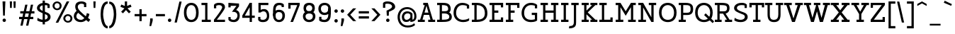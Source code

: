 SplineFontDB: 3.0
FontName: Agypta
FullName: Agypta
FamilyName: Agypta
Weight: Light
Copyright: Created by Guillaume Ayoub with FontForge 2.0 (http://fontforge.sf.net)
UComments: "2013-7-28: Created." 
Version: 001.000
ItalicAngle: 0
UnderlinePosition: -100
UnderlineWidth: 50
Ascent: 750
Descent: 250
LayerCount: 2
Layer: 0 0 "Arri+AOgA-re"  1
Layer: 1 0 "Avant"  0
XUID: [1021 779 1303216649 2718556]
FSType: 8
OS2Version: 0
OS2_WeightWidthSlopeOnly: 0
OS2_UseTypoMetrics: 1
CreationTime: 1375026792
ModificationTime: 1401033483
PfmFamily: 17
TTFWeight: 300
TTFWidth: 5
LineGap: 90
VLineGap: 0
OS2TypoAscent: 0
OS2TypoAOffset: 1
OS2TypoDescent: 0
OS2TypoDOffset: 1
OS2TypoLinegap: 90
OS2WinAscent: 0
OS2WinAOffset: 1
OS2WinDescent: 0
OS2WinDOffset: 1
HheadAscent: 0
HheadAOffset: 1
HheadDescent: 0
HheadDOffset: 1
OS2Vendor: 'PfEd'
Lookup: 258 0 0 "kerning"  {"kerning" [150,20,0] } ['kern' ('DFLT' <'dflt' > 'latn' <'dflt' > ) ]
MarkAttachClasses: 1
DEI: 91125
KernClass2: 11 9 "kerning" 
 5 A L R
 3 D O
 5 F P T
 5 V W Y
 3 a u
 7 b e o p
 1 f
 5 h m n
 1 q
 5 v w y
 1 A
 7 C G O Q
 1 T
 5 V W Y
 3 b t
 1 u
 11 c d e g o q
 5 v w y
 0 {} 0 {} 0 {} 0 {} 0 {} 0 {} 0 {} 0 {} 0 {} 0 {} 0 {} -40 {} -80 {} -90 {} -20 {} -80 {} 0 {} -100 {} 0 {} -20 {} 20 {} 0 {} -20 {} 0 {} 0 {} 0 {} 0 {} 0 {} -110 {} -10 {} 0 {} 0 {} 0 {} 0 {} -60 {} 0 {} 0 {} -100 {} -50 {} 0 {} 0 {} 0 {} -50 {} -70 {} -40 {} 0 {} 0 {} -20 {} -40 {} -40 {} -30 {} -40 {} 0 {} -60 {} 0 {} 0 {} 0 {} -20 {} -40 {} -20 {} -20 {} 0 {} 0 {} 0 {} 0 {} 0 {} 20 {} 20 {} 30 {} 0 {} 0 {} 0 {} 0 {} 0 {} -20 {} -80 {} -50 {} -20 {} -40 {} 0 {} -50 {} 0 {} -30 {} -30 {} -60 {} -100 {} -40 {} -40 {} 0 {} -40 {} 0 {} -100 {} 0 {} 0 {} 0 {} 0 {} 0 {} -10 {} 0 {}
LangName: 1033 
Encoding: UnicodeFull
UnicodeInterp: none
NameList: Adobe Glyph List
DisplaySize: -36
AntiAlias: 1
FitToEm: 1
WinInfo: 43 43 4
BeginPrivate: 1
BlueValues 41 [-210 -200 -10 0 500 510 650 660 700 710]
EndPrivate
BeginChars: 1114112 99

StartChar: H
Encoding: 72 72 0
Width: 730
VWidth: 0
Flags: W
HStem: 0 80<50 140 220 310 420 510 590 680> 310 80<220 510> 570 80<50 140 220 310 420 510 590 680>
VStem: 50 260<0 80 570 650> 140 80<80 310 390 570> 420 260<0 80 570 650> 510 80<80 310 390 570>
LayerCount: 2
Fore
SplineSet
50 650 m 25xf0
 310 650 l 25
 310 570 l 25xf0
 220 570 l 25
 220 390 l 25
 510 390 l 25
 510 570 l 25xea
 420 570 l 25
 420 650 l 25
 680 650 l 25
 680 570 l 25xe4
 590 570 l 25
 590 80 l 25xe2
 680 80 l 25
 680 0 l 25
 420 0 l 25
 420 80 l 25xe4
 510 80 l 25
 510 310 l 25
 220 310 l 25
 220 80 l 25xea
 310 80 l 25
 310 0 l 25
 50 0 l 25
 50 80 l 25xf0
 140 80 l 25
 140 570 l 25xe8
 50 570 l 25
 50 650 l 25xf0
EndSplineSet
EndChar

StartChar: I
Encoding: 73 73 1
Width: 360
VWidth: 0
Flags: W
HStem: 0 80<50 140 220 310> 570 80<50 140 220 310>
VStem: 50 260<0 80 570 650> 140 80<80 570>
LayerCount: 2
Fore
SplineSet
220 80 m 29xd0
 310 80 l 29
 310 0 l 29
 50 0 l 25
 50 80 l 25xe0
 140 80 l 25
 140 570 l 25xd0
 50 570 l 25
 50 650 l 25
 310 650 l 29
 310 570 l 29xe0
 220 570 l 29
 220 80 l 29xd0
EndSplineSet
EndChar

StartChar: L
Encoding: 76 76 2
Width: 570
VWidth: 0
Flags: W
HStem: 0 160<440 520> 0 80<50 140 220 440> 570 80<50 140 220 310>
VStem: 140 80<80 570> 440 80<80 160>
LayerCount: 2
Fore
SplineSet
440 160 m 1xb8
 520 160 l 9
 520 0 l 25xb8
 50 0 l 25
 50 80 l 25
 140 80 l 25
 140 570 l 25
 50 570 l 25
 50 650 l 25
 310 650 l 25
 310 570 l 25
 220 570 l 25
 220 80 l 17
 440 80 l 1x78
 440 160 l 1xb8
EndSplineSet
EndChar

StartChar: E
Encoding: 69 69 3
Width: 580
VWidth: 0
Flags: W
HStem: 0 160<450 530> 0 80<50 140 220 450> 310 80<220 360> 490 160<450 530> 570 80<50 140 220 450>
VStem: 140 80<80 310 390 570> 450 80<80 160 490 570>
LayerCount: 2
Fore
SplineSet
50 650 m 1x6e
 530 650 l 1
 530 490 l 1
 450 490 l 1x36
 450 570 l 1
 220 570 l 1
 220 390 l 1
 360 390 l 1
 360 310 l 1
 220 310 l 1
 220 80 l 1
 450 80 l 1x6e
 450 160 l 1
 530 160 l 1
 530 0 l 1xa6
 50 0 l 1
 50 80 l 1
 140 80 l 1
 140 570 l 1
 50 570 l 1
 50 650 l 1x6e
EndSplineSet
EndChar

StartChar: F
Encoding: 70 70 4
Width: 580
VWidth: 0
Flags: W
HStem: 0 80<50 140 220 310> 310 80<220 360> 570 80<50 140 220 450>
VStem: 140 80<80 310 390 570> 450 80<478 570>
LayerCount: 2
Fore
SplineSet
310 0 m 1
 50 0 l 1
 50 80 l 1
 140 80 l 1
 140 570 l 1
 50 570 l 1
 50 650 l 1
 530 648 l 1
 530 478 l 1
 450 478 l 1
 450 570 l 1
 220 570 l 1
 220 390 l 1
 360 390 l 1
 360 310 l 1
 220 310 l 1
 220 80 l 1
 310 80 l 1
 310 0 l 1
EndSplineSet
EndChar

StartChar: J
Encoding: 74 74 5
Width: 370
VWidth: 0
Flags: W
HStem: -210 80<-10 100.699> 570 80<60 150 230 320>
VStem: 150 80<-85.0443 570>
LayerCount: 2
Fore
SplineSet
230 0 m 22
 230 -92 228.008 -210 -24 -210 c 0
 -10 -130 l 0
 126 -130 150 -80 150 0 c 10
 150 570 l 25
 60 570 l 25
 60 650 l 25
 320 650 l 25
 320 570 l 25
 230 570 l 25
 230 0 l 22
EndSplineSet
EndChar

StartChar: a
Encoding: 97 97 6
Width: 565
VWidth: 0
Flags: W
HStem: -10 75<134.589 286.668> 0 80<445 535> 440 70<161.623 344.974>
VStem: 40 80<79.6107 178.477> 60 80<350 419.066> 370 75<119.628 270 334.688 414.559>
LayerCount: 2
Fore
SplineSet
370 270 m 17xb4
 286 224 120 214.13 120 136 c 3
 120 73.8369 159.943 65 195 65 c 3
 262.357 65 343 111 370 135 c 9
 370 270 l 17xb4
60 350 m 25xac
 60 422 l 18
 60 476 174.783 510 260 510 c 27
 352.887 510 445 494 445 360 c 10
 445 80 l 25
 535 80 l 25
 535 0 l 25
 370 0 l 25x6c
 370 50 l 17
 269 -9 231.074 -10 170 -10 c 3
 98.9932 -10 40 48.2002 40 130 c 3xb4
 40 294 370 299 370 360 c 3
 370 430.002 313.046 440 260 440 c 19
 212.051 440 140 417.047 140 402 c 10
 140 350 l 25
 60 350 l 25xac
EndSplineSet
EndChar

StartChar: dotlessi
Encoding: 305 305 7
Width: 350
VWidth: 0
Flags: W
HStem: 0 80<50 140 220 300> 420 80<50 140>
VStem: 140 80<80 420>
LayerCount: 2
Fore
SplineSet
220 80 m 25
 300 80 l 25
 300 0 l 25
 50 0 l 25
 50 80 l 25
 140 80 l 25
 140 420 l 25
 50 420 l 25
 50 500 l 25
 220 500 l 25
 220 80 l 25
EndSplineSet
EndChar

StartChar: uni0237
Encoding: 567 567 8
Width: 280
VWidth: 0
Flags: W
HStem: -210 80<-10 100.699> 420 80<60 150>
VStem: 150 80<-86.0016 420>
LayerCount: 2
Fore
SplineSet
230 0 m 18
 230 -115 228.008 -210 -24 -210 c 0
 -10 -130 l 0
 126 -130 150 -80 150 0 c 10
 150 420 l 25
 60 420 l 25
 60 500 l 25
 230 500 l 25
 230 0 l 18
EndSplineSet
EndChar

StartChar: l
Encoding: 108 108 9
Width: 340
VWidth: 0
Flags: W
HStem: 0 80<50 140 220 310> 620 80<50 140>
VStem: 140 80<80 620>
LayerCount: 2
Fore
SplineSet
220 80 m 25
 310 80 l 25
 310 0 l 25
 50 0 l 25
 50 80 l 25
 140 80 l 25
 140 620 l 25
 50 620 l 25
 50 700 l 25
 220 700 l 25
 220 80 l 25
EndSplineSet
EndChar

StartChar: p
Encoding: 112 112 10
Width: 600
VWidth: 0
Flags: W
HStem: -200 80<40 130 210 300> -10 80<248.832 419.304> 420 80<40 130> 430 80<298.577 423.358>
VStem: 130 80<-120 30 98.215 334.716 400 420> 470 90<134.12 371.887>
LayerCount: 2
Fore
SplineSet
210 110 m 1xdc
 210 110 267.824 70 370 70 c 3
 443.585 70 470 169.694 470 250 c 31
 470 330.306 450.306 430 370 430 c 27
 276.075 430 210 330 210 250 c 2
 210 110 l 1xdc
210 30 m 1
 210 -120 l 9
 300 -120 l 25
 300 -200 l 25
 40 -200 l 25
 40 -120 l 25
 130 -120 l 25
 130 420 l 25
 40 420 l 25
 40 500 l 25
 210 500 l 17xec
 210 400 l 1
 226 458 301.031 510 380 510 c 3
 520.014 510 560 373.329 560 250 c 27
 560 126.671 522.014 -10 380 -10 c 3
 269.927 -10 210 30 210 30 c 1
EndSplineSet
EndChar

StartChar: period
Encoding: 46 46 11
Width: 220
VWidth: 0
Flags: W
HStem: 0 120<63.7154 156.285>
VStem: 50 120<13.7154 106.285>
LayerCount: 2
Fore
SplineSet
110 120 m 27
 143.093 120 170 93.0928 170 60 c 31
 170 26.9072 143.093 0 110 0 c 27
 76.9072 0 50 26.9072 50 60 c 31
 50 93.0928 76.9072 120 110 120 c 27
EndSplineSet
EndChar

StartChar: i
Encoding: 105 105 12
Width: 350
VWidth: 0
Flags: HW
HStem: 0 80<50 140 220 300> 420 80<50 140> 580 110<130.24 209.76>
VStem: 120 100<589.759 680.241> 140 80<80 420>
LayerCount: 2
Fore
Refer: 11 46 N 1 0 0 1 60 580 2
Refer: 7 305 N 1 0 0 1 0 0 3
EndChar

StartChar: j
Encoding: 106 106 13
Width: 280
VWidth: 0
Flags: HW
HStem: -210 80<-10 100.699> 420 80<60 150> 580 110<130.24 209.76>
VStem: 120 100<589.759 680.241> 150 80<-86.0016 420>
LayerCount: 2
Fore
Refer: 11 46 S 1 0 0 1 60 580 2
Refer: 8 567 N 1 0 0 1 0 0 3
EndChar

StartChar: b
Encoding: 98 98 14
Width: 590
VWidth: 0
Flags: W
HStem: -10 80<181.058 404.929> 430 80<268.577 411.266> 620 80<10 100>
VStem: 100 80<82.7795 334.716 400 620> 460 90<128.863 374.633>
LayerCount: 2
Fore
SplineSet
180 90 m 1
 180 90 217.824 70 320 70 c 3
 425.005 70 460 124.936 460 250 c 3
 460 379.062 424.37 430 340 430 c 27
 246.075 430 180 330 180 250 c 2
 180 90 l 1
100 40 m 9
 100 620 l 25
 10 620 l 25
 10 700 l 25
 180 700 l 17
 180 400 l 1
 196 458 271.031 510 350 510 c 3
 490.014 510 550 377.93 550 250 c 27
 550 114.619 501.276 -10 320 -10 c 3
 183.875 -10 100 40 100 40 c 9
EndSplineSet
EndChar

StartChar: o
Encoding: 111 111 15
Width: 560
VWidth: 0
Flags: W
HStem: -10 80<199.064 361.712> 430 80<193.908 361.294>
VStem: 30 90<155.639 350.891> 440 90<153.82 346.18>
LayerCount: 2
Fore
SplineSet
280 430 m 3
 163 430 120 343.925 120 250 c 27
 120 156.075 175 70 280 70 c 3
 391.162 70 440 156.075 440 250 c 27
 440 343.925 391.018 430 280 430 c 3
280 -10 m 3
 137.986 -10 30 109.329 30 250 c 27
 30 390.671 139.986 510 280 510 c 3
 417.014 510 530 390.671 530 250 c 27
 530 109.329 419.014 -10 280 -10 c 3
EndSplineSet
EndChar

StartChar: r
Encoding: 114 114 16
Width: 540
VWidth: 0
Flags: W
HStem: 0 80<50 140 230 320> 420 80<50 140> 430 80<318.437 485.706>
VStem: 140 90<80 330.971>
LayerCount: 2
Fore
SplineSet
520 390 m 1xb0
 454.5 428.5 437.605 430 380 430 c 3xb0
 304.275 430 230 330 230 250 c 2
 230 80 l 9
 320 80 l 25
 320 0 l 25
 50 0 l 25
 50 80 l 25
 140 80 l 25
 140 420 l 25
 50 420 l 25
 50 500 l 25
 220 500 l 17xd0
 220 400 l 1
 236 458 311.031 510 390 510 c 3
 432.512 510 483 504 520 470 c 1
 520 390 l 1xb0
EndSplineSet
EndChar

StartChar: e
Encoding: 101 101 17
Width: 510
VWidth: 0
Flags: W
HStem: -10 80<190.613 409.813> 230 80<117.312 393.55> 430 80<181.592 337.644>
VStem: 30 81.1387<149.633 230>
LayerCount: 2
Fore
SplineSet
111.139 230 m 1
 112 140 178.979 70 270 70 c 3
 395.536 70 463 112.5 480 130 c 1
 480 50 l 1
 464.5 33 402.565 -10 280 -10 c 3
 103.999 -10 30 106.599 30 250 c 3
 30 393.401 119.986 510 260 510 c 3
 397.014 510 480 403.333 480 230 c 1
 111.139 230 l 1
393.55 310 m 1
 388 360 358 430 260 430 c 3
 165.47 430 130 360 117.312 310 c 1
 393.55 310 l 1
EndSplineSet
EndChar

StartChar: n
Encoding: 110 110 18
Width: 670
VWidth: 0
Flags: W
HStem: 0 80<40 130 220 300 380 460 550 640> 420 80<40 130> 430 80<289.993 414.077>
VStem: 130 90<80 331.4> 460 90<80 375.538>
LayerCount: 2
Fore
SplineSet
550 80 m 9xb8
 640 80 l 25
 640 0 l 25
 380 0 l 25
 380 80 l 25
 460 80 l 25
 460 250 l 2
 460 365 432.271 430 350 430 c 27xb8
 246.963 430 220 280 220 200 c 2
 220 80 l 9
 300 80 l 25
 300 0 l 25
 40 0 l 25
 40 80 l 25
 130 80 l 25
 130 420 l 25
 40 420 l 25
 40 500 l 25
 210 500 l 17xd8
 210 400 l 1
 226 458 281.031 510 360 510 c 3
 500.014 510 550 423 550 250 c 10
 550 80 l 9xb8
EndSplineSet
EndChar

StartChar: h
Encoding: 104 104 19
Width: 660
VWidth: 0
Flags: W
HStem: 0 80<50 140 220 300 380 460 540 630> 430 80<287.487 413.808> 620 80<50 140>
VStem: 140 80<80 349.357 400 620> 460 80<80 375.538>
LayerCount: 2
Fore
SplineSet
540 80 m 9
 630 80 l 25
 630 0 l 25
 380 0 l 25
 380 80 l 25
 460 80 l 25
 460 250 l 2
 460 365 432.271 430 350 430 c 27
 263.406 430 220 330 220 250 c 2
 220 80 l 9
 300 80 l 25
 300 0 l 25
 50 0 l 25
 50 80 l 25
 140 80 l 25
 140 620 l 25
 50 620 l 25
 50 700 l 25
 220 700 l 17
 220 400 l 1
 236 458 281.031 510 360 510 c 3
 500.014 510 540 423 540 250 c 10
 540 80 l 9
EndSplineSet
EndChar

StartChar: M
Encoding: 77 77 20
Width: 810
VWidth: 0
Flags: MW
HStem: 0 80<50 140 220 320 490 590 670 760> 570 80<50 140 670 760>
VStem: 140 80<80 501> 590 80<80 501>
DStem2: 220 650 220 501 0.540462 -0.841368<125.364 341.212> 405 363.293 405 213 0.540462 0.841368<0 215.848>
LayerCount: 2
Fore
SplineSet
405 213 m 5
 220 501 l 1
 220 80 l 1
 320 80 l 1
 320 0 l 1
 50 0 l 1
 50 80 l 1
 140 80 l 1
 140 570 l 1
 50 570 l 1
 50 650 l 1
 220 650 l 1
 405 363.293 l 5
 590 650 l 5
 760 650 l 1
 760 570 l 1
 670 570 l 1
 670 80 l 1
 760 80 l 1
 760 0 l 1
 490 0 l 1
 490 80 l 1
 590 80 l 1
 590 501 l 5
 405 213 l 5
EndSplineSet
EndChar

StartChar: D
Encoding: 68 68 21
Width: 630
VWidth: 0
Flags: W
HStem: 0 80<50 140 220 375.98> 580 80<50 140 220 348.829>
VStem: 140 80<80 580> 510 90<194.64 422.954>
LayerCount: 2
Fore
SplineSet
510 300 m 7
 510 520 364.031 580 220 580 c 0
 220 80 l 3
 360.004 80 510 107.99 510 300 c 7
220 0 m 2
 50 0 l 1
 50 80 l 1
 140 80 l 1
 140 580 l 1
 50 580 l 1
 50 660 l 1
 220 660 l 2
 500 660 600 498.01 600 300 c 7
 600 142 518 0 220 0 c 2
EndSplineSet
EndChar

StartChar: f
Encoding: 102 102 22
Width: 435
VWidth: 0
Flags: W
HStem: 0 80<50 140 220 310> 350 80<50 140 220 370> 630 80<246.825 404.26>
VStem: 140 80<80 350 430 603.182>
LayerCount: 2
Fore
SplineSet
220 500 m 2
 220 430 l 1
 370 430 l 5
 370 350 l 5
 220 350 l 1
 220 80 l 1
 310 80 l 1
 310 0 l 1
 50 0 l 1
 50 80 l 1
 140 80 l 1
 140 350 l 1
 50 350 l 1
 50 430 l 1
 140 430 l 1
 140 500 l 2
 140 679.5 198.707 710 300 710 c 3
 347.523 710 392.5 697.5 420 680 c 1
 420 600 l 1
 385.5 619.5 357.605 630 300 630 c 3
 241.606 630 220 586.5 220 500 c 2
EndSplineSet
EndChar

StartChar: c
Encoding: 99 99 23
Width: 550
VWidth: 0
Flags: W
HStem: -10 75<216.94 437.97> 435 75<218.897 418.443>
VStem: 30 90<158.937 340.391> 420 80<330 423.306>
LayerCount: 2
Fore
SplineSet
420 329.995 m 1
 420 412.995 l 1
 390 432 344.329 435 310 435 c 3
 221.978 435 120 378 120 250 c 3
 120 118 221.978 65 310 65 c 3
 403.001 65 452 84 500 130 c 1
 500 50 l 1
 476 25.333 429.012 -10 310 -10 c 3
 133.999 -10 30 107.599 30 250 c 3
 30 393.401 133.999 510 310 510 c 3
 429.012 510 472 473 500 446 c 1
 500 330 l 1
 420 329.995 l 1
EndSplineSet
EndChar

StartChar: u
Encoding: 117 117 24
Width: 650
VWidth: 0
Flags: W
HStem: -10 80<236.541 385.716> 0 80<530 620> 420 80<20 110 360 450>
VStem: 110 80<124.462 420> 450 80<143.564 420>
LayerCount: 2
Fore
SplineSet
110 420 m 9xb8
 20 420 l 25
 20 500 l 25
 190 500 l 25
 190 250 l 2
 190 135 214.995 70 310 70 c 3xb8
 421.005 70 450 170 450 250 c 2
 450 420 l 9
 360 420 l 25
 360 500 l 25
 530 500 l 25
 530 80 l 25
 620 80 l 25
 620 0 l 25
 450 0 l 17
 450 80 l 1x78
 426 24 378.969 -10 300 -10 c 3
 159.986 -10 110 77 110 250 c 10
 110 420 l 9xb8
EndSplineSet
EndChar

StartChar: T
Encoding: 84 84 25
Width: 560
VWidth: 0
Flags: W
HStem: 0 80<150 240 320 410> 490 160<20 100 460 540> 570 80<100 240 320 460>
VStem: 20 80<490 570> 240 80<80 570> 460 80<490 570>
CounterMasks: 1 1c
LayerCount: 2
Fore
SplineSet
540 650 m 25xdc
 540 490 l 17
 460 490 l 1xdc
 460 570 l 1
 320 570 l 9
 320 80 l 25
 410 80 l 25
 410 0 l 25
 150 0 l 25
 150 80 l 25
 240 80 l 25
 240 570 l 17
 100 570 l 1xbc
 100 490 l 1
 20 490 l 9
 20 650 l 25
 540 650 l 25xdc
EndSplineSet
EndChar

StartChar: N
Encoding: 78 78 26
Width: 740
VWidth: 0
Flags: MW
HStem: 0 80<50 140 220 320> 570 80<50 140 420 510 590 680>
VStem: 140 80<80 491> 510 80<160 570>
DStem2: 220 650 220 491 0.508552 -0.861031<136.904 569.385>
LayerCount: 2
Fore
SplineSet
220 650 m 29
 510 160 l 29
 510 570 l 25
 420 570 l 25
 420 650 l 25
 680 650 l 25
 680 570 l 25
 590 570 l 25
 590 0 l 25
 510 0 l 29
 220 491 l 29
 220 80 l 25
 320 80 l 25
 320 0 l 25
 50 0 l 25
 50 80 l 25
 140 80 l 25
 140 570 l 25
 50 570 l 25
 50 650 l 25
 220 650 l 29
EndSplineSet
EndChar

StartChar: g
Encoding: 103 103 27
Width: 530
VWidth: 0
Flags: W
HStem: -210 80<119.081 350.747> -10 80<163.919 309.192> 430 80<178.944 348.535>
VStem: 40 80<116.572 362.725> 400 80<-77.851 80 169.029 382.345>
LayerCount: 2
Fore
SplineSet
400 0 m 10
 400 80 l 1
 376 24 308.969 -10 230 -10 c 3
 89.9863 -10 40 67 40 240 c 3
 40 375.83 95.9512 510 260 510 c 3
 326.06 510 426 492 480 390 c 1
 480 0 l 2
 480 -192 328.969 -210 260 -210 c 3
 159.986 -210 116 -188 70 -170 c 9
 70 -90 l 1
 128 -118 214.968 -130.057 270 -130 c 3
 338.247 -130 400 -100 400 0 c 10
120 240 m 3
 120 95.9961 165.083 70 240 70 c 3
 328.247 70 400 170 400 250 c 2
 400 355 l 1
 364 410 324.394 430 260 430 c 3
 164 430 120 374.004 120 240 c 3
EndSplineSet
EndChar

StartChar: d
Encoding: 100 100 28
Width: 620
VWidth: 0
Flags: W
HStem: -10 80<173.964 335.718> 0 80<500 590> 430 80<188.5 350.714> 620 80<330 420>
VStem: 40 80<128.988 350.689> 420 80<154.076 371.118 457 620>
LayerCount: 2
Fore
SplineSet
120 240 m 3xbc
 120 96.9685 185.083 70 260 70 c 3
 348.247 70 420 150 420 230 c 2
 420 345 l 1
 384 400 324.394 430 260 430 c 3
 183.438 430 120 371.034 120 240 c 3xbc
420 457 m 1
 420 620 l 1
 330 620 l 1
 330 700 l 1
 500 700 l 1
 500 80 l 1
 590 80 l 1
 590 0 l 1
 420 0 l 1
 420 80 l 1x7c
 396 24 328.969 -10 250 -10 c 3
 109.986 -10 40 67 40 240 c 3
 40 375.83 124.17 510 260 510 c 3
 326.06 510 370 505 420 457 c 1
EndSplineSet
EndChar

StartChar: q
Encoding: 113 113 29
Width: 580
VWidth: 0
Flags: W
HStem: -210 80<310 400 480 570> -10 80<165.035 315.718> 430 80<183.37 348.535>
VStem: 40 80<120.656 361.419> 400 80<-130 80 159.253 382.345>
LayerCount: 2
Fore
SplineSet
120 240 m 3
 120 101.707 165.083 70 240 70 c 3
 328.247 70 400 148 400 250 c 2
 400 355 l 1
 364 410 324.394 430 260 430 c 3
 164 430 120 368.004 120 240 c 3
480 390 m 1
 480 -130 l 1
 570 -130 l 1
 570 -210 l 9
 310 -210 l 25
 310 -130 l 25
 400 -130 l 25
 400 80 l 1
 376 24 308.969 -10 230 -10 c 3
 89.9863 -10 40 67 40 240 c 3
 40 375.83 95.9512 510 260 510 c 3
 326.06 510 426 492 480 390 c 1
EndSplineSet
EndChar

StartChar: U
Encoding: 85 85 30
Width: 680
VWidth: 0
Flags: W
HStem: -10 80<247.541 425.652> 570 80<20 110 190 280 400 490 570 660>
VStem: 110 80<130.363 570> 490 80<142.132 570>
LayerCount: 2
Fore
SplineSet
660 650 m 9
 660 570 l 25
 570 570 l 25
 570 250 l 18
 570 76 498.202 -10 340 -10 c 3
 181.987 -10 110 77 110 250 c 10
 110 570 l 9
 20 570 l 25
 20 650 l 17
 280 650 l 9
 280 570 l 25
 190 570 l 25
 190 250 l 2
 190 135 214.936 70 340 70 c 3
 447.168 70 490 136 490 250 c 2
 490 570 l 9
 400 570 l 25
 400 650 l 17
 660 650 l 9
EndSplineSet
EndChar

StartChar: P
Encoding: 80 80 31
Width: 600
VWidth: 0
Flags: W
HStem: 0 80<50 130 210 300> 230 80<210 432.633> 580 80<50 130 210 428.109>
VStem: 130 80<80 230 310 580> 470 90<346.695 535.361>
LayerCount: 2
Fore
SplineSet
210 580 m 1
 210 310 l 1
 340 310 l 2
 434 310 470 335.981 470 440 c 3
 470 578.015 404 580 290 580 c 2
 210 580 l 1
290 660 m 18
 534 660 560 547.671 560 440 c 3
 560 298 492.014 230 350 230 c 2
 210 230 l 1
 210 80 l 9
 300 80 l 25
 300 0 l 25
 50 0 l 25
 50 80 l 25
 130 80 l 25
 130 580 l 25
 50 580 l 25
 50 660 l 25
 290 660 l 18
EndSplineSet
EndChar

StartChar: z
Encoding: 122 122 32
Width: 520
VWidth: 0
Flags: MW
HStem: 0 80<140 390> 420 80<130 370>
VStem: 50 80<330 420> 390 80<80 170>
DStem2: 50 100 140 80 0.696475 0.717581<48.3312 452.498>
LayerCount: 2
Fore
SplineSet
390 170 m 1
 470 170 l 9
 470 0 l 25
 50 0 l 25
 50 100 l 29
 370 420 l 21
 130 420 l 1
 130 330 l 1
 50 330 l 9
 50 500 l 25
 470 500 l 25
 470 420 l 29
 140 80 l 21
 390 80 l 1
 390 170 l 1
EndSplineSet
EndChar

StartChar: m
Encoding: 109 109 33
Width: 960
VWidth: 0
Flags: W
HStem: 0 80<40 130 220 290 370 440 530 600 680 750 840 930> 420 80<40 130> 430 80<283.931 400.253 593.545 709.426>
VStem: 130 90<80 341.953> 440 90<80 338.809> 750 90<80 385.954>
CounterMasks: 1 1c
LayerCount: 2
Fore
SplineSet
530 150 m 10xbc
 530 80 l 9
 600 80 l 25
 600 0 l 25
 370 0 l 25
 370 80 l 25
 440 80 l 25
 440 250 l 2
 440 365 420.306 430 340 430 c 27xbc
 221.194 430 220 230 220 150 c 2
 220 80 l 9
 290 80 l 25
 290 0 l 25
 40 0 l 25
 40 80 l 25
 130 80 l 25
 130 420 l 25
 40 420 l 25
 40 500 l 25
 210 500 l 17xdc
 210 400 l 1
 226 458 271.031 510 350 510 c 3
 451.475 510 477 461 505 370 c 1
 521 428 581.031 510 660 510 c 3
 800.014 510 840 423 840 250 c 10
 840 80 l 9
 930 80 l 25
 930 0 l 25
 680 0 l 25
 680 80 l 25
 750 80 l 25
 750 250 l 2
 750 365 730.306 430 650 430 c 27
 531.194 430 530 230 530 150 c 10xbc
EndSplineSet
EndChar

StartChar: Z
Encoding: 90 90 34
Width: 600
VWidth: 0
Flags: MW
HStem: 0 80<160 470> 570 80<130 440>
VStem: 50 80<480 570> 470 80<80 170>
DStem2: 50 80 160 80 0.622746 0.782424<68.502 626.259>
LayerCount: 2
Fore
SplineSet
470 170 m 1
 550 170 l 9
 550 0 l 25
 50 0 l 25
 50 80 l 29
 440 570 l 21
 130 570 l 1
 130 480 l 1
 50 480 l 9
 50 650 l 25
 550 650 l 25
 550 570 l 29
 160 80 l 21
 470 80 l 1
 470 170 l 1
EndSplineSet
EndChar

StartChar: space
Encoding: 32 32 35
Width: 300
VWidth: 0
Flags: W
LayerCount: 2
EndChar

StartChar: s
Encoding: 115 115 36
Width: 490
VWidth: 0
Flags: W
HStem: -10 80<105.289 346.778> 435 75<168.02 353.438>
VStem: 40 90<312.033 399.61> 360 90<85.584 169.657> 360 80<340 422.156>
LayerCount: 2
Fore
SplineSet
50 120 m 17xf0
 88 93 147.864 70 240 70 c 3
 328.022 70 360 81.626 360 130 c 7xf0
 360 166 333 187 250 200 c 0
 110.293 221.882 40 261.977 40 350 c 3
 40 408.034 83.999 510 260 510 c 3
 353.021 510 412 473 440 446 c 1
 440 340 l 1
 360 339.995 l 1
 360 407.995 l 1xe8
 338 430 294.329 435 260 435 c 3
 175.852 435 130 398.166 130 350 c 3
 130 309.95 176 295 250 280 c 0
 319.585 265.895 450 258 450 130 c 7
 450 47.9941 416.001 -10 240 -10 c 3
 170 -10 88 8 50 40 c 9
 50 120 l 17xf0
EndSplineSet
EndChar

StartChar: A
Encoding: 65 65 37
Width: 650
VWidth: 0
Flags: MW
HStem: 0 80<20 100 185 265 385 465 550 630> 240 80<256 393> 570 80<210 264>
DStem2: 100 80 185 80 0.317389 0.948296<26.978 193.623 277.104 467.222> 370 650 325 550 0.301131 -0.953583<81.8074 321.608 405.423 572.15>
LayerCount: 2
Fore
SplineSet
370 650 m 5
 550 80 l 5
 630 80 l 1
 630 0 l 1
 385 0 l 1
 385 80 l 1
 465 80 l 1
 418 240 l 1
 232 240 l 1
 185 80 l 1
 265 80 l 1
 265 0 l 1
 20 0 l 1
 20 80 l 1
 100 80 l 1
 264 570 l 1
 210 570 l 1
 210 650 l 1
 370 650 l 5
256 320 m 1
 393 320 l 5
 325 550 l 5
 256 320 l 1
EndSplineSet
EndChar

StartChar: t
Encoding: 116 116 38
Width: 430
VWidth: 0
Flags: MW
HStem: -10 80<194.872 388.857> 420 80<20 100 180 370>
VStem: 100 80<85.3438 420 500 650>
LayerCount: 2
Fore
SplineSet
180 650 m 1
 180 500 l 1
 370 500 l 1
 370 420 l 1
 180 420 l 1
 180 180 l 2
 180 79 193.992 70 280 70 c 3
 348 70 395 87 400 100 c 1
 400 20 l 1
 393 10 348.008 -10 280 -10 c 3
 111.997 -10 100 26 100 180 c 2
 100 420 l 9
 20 420 l 25
 20 500 l 25
 100 500 l 25
 100 650 l 25
 180 650 l 1
EndSplineSet
EndChar

StartChar: colon
Encoding: 58 58 39
Width: 220
VWidth: 0
Flags: HW
HStem: -10 130<75.11 164.89> 320 130<75.11 164.89>
VStem: 60 120<5.2949 104.705 335.295 434.705>
LayerCount: 2
Fore
Refer: 11 46 N 1 0 0 1 0 320 2
Refer: 11 46 N 1 0 0 1 0 -10 2
EndChar

StartChar: O
Encoding: 79 79 40
Width: 680
VWidth: 0
Flags: W
HStem: -10 80<240.662 445.58> 580 80<247.093 432.719>
VStem: 30 90<203.928 439.719> 560 90<194.341 438.132>
LayerCount: 2
Fore
SplineSet
340 580 m 3
 226.89 580 120 494.103 120 320 c 3
 120 175.986 196.996 70 340 70 c 3
 493.003 70 560 171.986 560 320 c 3
 560 490.012 455.004 580 340 580 c 3
340 -10 m 3
 204.63 -10 30 65.9922 30 320 c 3
 30 582.008 199.986 660 340 660 c 3
 477.014 660 650 578 650 320 c 3
 650 57.9922 479.014 -10 340 -10 c 3
EndSplineSet
EndChar

StartChar: v
Encoding: 118 118 41
Width: 640
VWidth: 0
Flags: MW
HStem: 0 21G<281.429 358.571> 420 80<30 110 200 280 360 440 530 610>
DStem2: 200 420 110 420 0.393919 -0.919145<0 323.014> 320 120 350 0 0.393919 0.919145<0 323.014>
LayerCount: 2
Fore
SplineSet
320 120 m 29
 440 420 l 13
 360 420 l 25
 360 500 l 17
 610 500 l 9
 610 420 l 25
 530 420 l 29
 350 0 l 29
 290 0 l 25
 110 420 l 9
 30 420 l 25
 30 500 l 17
 280 500 l 9
 280 420 l 25
 200 420 l 25
 320 120 l 29
EndSplineSet
EndChar

StartChar: V
Encoding: 86 86 42
Width: 700
VWidth: 0
Flags: MW
HStem: 0 21G<292.982 407.018> 570 80<20 100 200 290 410 500 600 680>
DStem2: 200 570 100 570 0.331088 -0.9436<0 483.719> 350 120 400 0 0.331088 0.9436<0 474.283>
LayerCount: 2
Fore
SplineSet
350 120 m 29
 500 570 l 13
 410 570 l 25
 410 650 l 17
 680 650 l 9
 680 570 l 25
 600 570 l 29
 400 0 l 29
 300 0 l 25
 100 570 l 9
 20 570 l 25
 20 650 l 17
 290 650 l 9
 290 570 l 25
 200 570 l 25
 350 120 l 29
EndSplineSet
EndChar

StartChar: Y
Encoding: 89 89 43
Width: 660
VWidth: 0
Flags: MW
HStem: 0 80<200 290 370 460> 570 80<20 100 200 290 370 460 560 640>
VStem: 290 80<80 270>
DStem2: 200 570 100 570 0.535052 -0.844819<0 255.417> 330 350 370 270 0.535052 0.844819<0 255.417>
LayerCount: 2
Fore
SplineSet
290 270 m 25
 100 570 l 9
 20 570 l 25
 20 650 l 17
 290 650 l 9
 290 570 l 25
 200 570 l 25
 330 350 l 29
 460 570 l 13
 370 570 l 25
 370 650 l 17
 640 650 l 9
 640 570 l 25
 560 570 l 29
 370 270 l 29
 370 80 l 25
 460 80 l 25
 460 0 l 25
 200 0 l 25
 200 80 l 25
 290 80 l 25
 290 270 l 25
EndSplineSet
EndChar

StartChar: X
Encoding: 88 88 44
Width: 720
VWidth: 0
Flags: MW
HStem: 0 80<20 90 210 300 400 490 610 680> 570 80<20 90 210 300 400 490 610 680>
DStem2: 210 570 90 570 0.650791 -0.759257<0 223.981> 300 325 350 250 0.650791 0.759257<-244.589 -24.4047> 400 325 350 250 0.650791 -0.759257<24.4047 244.589>
LayerCount: 2
Fore
SplineSet
400 325 m 29
 610 80 l 25
 680 80 l 25
 680 0 l 17
 400 0 l 9
 400 80 l 25
 490 80 l 17
 350 250 l 25
 210 80 l 25
 300 80 l 25
 300 0 l 17
 20 0 l 9
 20 80 l 25
 90 80 l 17
 300 325 l 25
 90 570 l 9
 20 570 l 25
 20 650 l 17
 300 650 l 9
 300 570 l 25
 210 570 l 25
 350 395 l 29
 490 570 l 13
 400 570 l 25
 400 650 l 17
 680 650 l 9
 680 570 l 25
 610 570 l 29
 400 325 l 29
EndSplineSet
EndChar

StartChar: y
Encoding: 121 121 45
Width: 640
VWidth: 0
Flags: MW
HStem: -198 80<135 205 290 355> 420 80<25 90 185 260 370 445 530 615>
DStem2: 185 420 90 420 0.52495 -0.851133<0 289.823> 205 -118 290 -118 0.407398 0.913251<34.6288 223.376 317.804 589.104>
LayerCount: 2
Fore
SplineSet
296 86 m 25
 90 420 l 9
 25 420 l 25
 25 500 l 17
 260 500 l 9
 260 420 l 25
 185 420 l 25
 335 172 l 29
 445 420 l 13
 370 420 l 25
 370 500 l 17
 615 500 l 9
 615 420 l 25
 530 420 l 29
 290 -118 l 13
 355 -118 l 25
 355 -198 l 17
 135 -198 l 9
 135 -118 l 25
 205 -118 l 25
 296 86 l 25
EndSplineSet
EndChar

StartChar: C
Encoding: 67 67 46
Width: 630
VWidth: 0
Flags: W
HStem: -10 80<256.899 503.571> 580 80<250.482 471.718>
VStem: 30 90<201.51 433.599>
LayerCount: 2
Fore
SplineSet
370 -10 m 3
 492.565 -10 564.5 33 580 50 c 1
 580 130 l 1
 563 112.5 485.536 70 360 70 c 0
 257.956 69 120 130.989 120 310 c 3
 120 487.011 227.888 580 340 580 c 3
 446.005 580 482 555 500 547.995 c 5
 500 459.995 l 5
 580 460 l 5
 580 576 l 5
 552 603 471.095 660 340 660 c 3
 137.998 660 30 493.011 30 310 c 3
 30 115 171.748 -10 370 -10 c 3
EndSplineSet
EndChar

StartChar: R
Encoding: 82 82 47
Width: 700
VWidth: 0
Flags: MW
HStem: 0 80<50 140 220 290 410 480 570 660> 280 80<220 340> 580 80<50 140 220 435.771>
VStem: 140 80<80 280 360 580> 480 90<392.056 542.567>
DStem2: 430 280 340 280 0.573462 -0.819232<0 192.52>
LayerCount: 2
Fore
SplineSet
220 360 m 1
 220 360 257.824 360 360 360 c 3
 433.585 360 480 377.994 480 470 c 3
 480 568.046 432 580 220 580 c 9
 220 360 l 1
220 660 m 2
 459 660 570 646.993 570 470 c 3
 570 369.99 519 301 430 280 c 5
 570 80 l 5
 660 80 l 1
 660 0 l 1
 410 0 l 1
 410 80 l 1
 480 80 l 5
 340 280 l 5
 220 280 l 1
 220 80 l 1
 290 80 l 1
 290 0 l 1
 50 0 l 1
 50 80 l 1
 140 80 l 1
 140 580 l 1
 50 580 l 1
 50 660 l 1
 220 660 l 2
EndSplineSet
EndChar

StartChar: G
Encoding: 71 71 48
Width: 650
VWidth: 0
Flags: W
HStem: -10 80<248.534 498.825> 240 80<390 500> 580 80<261.207 495.603>
VStem: 30 90<198.656 429.495> 500 80<84.0158 240 469.995 564.831>
LayerCount: 2
Fore
SplineSet
580 50 m 1
 556 25.333 491.034 -10 360 -10 c 7
 161.748 -10 30 115 30 310 c 3
 30 493.011 157.998 660 360 660 c 7
 491.095 660 552 613 580 586 c 1
 580 469.995 l 1
 500 469.995 l 1
 500 557.995 l 1
 474.161 566.049 443.006 580 360 580 c 7
 247.888 580 120 501.01 120 310 c 3
 120 116.834 257.956 70 360 70 c 7
 404.424 70 455 76 500 90 c 1
 500 240 l 1
 390 240 l 1
 390 320 l 1
 580 320 l 1
 580 50 l 1
EndSplineSet
EndChar

StartChar: comma
Encoding: 44 44 49
Width: 233
VWidth: 0
Flags: W
HStem: -140 270<73 110>
VStem: 73 90<24.9057 130>
LayerCount: 2
Fore
SplineSet
73 50 m 17
 73 130 l 25
 163 130 l 25
 163 50 l 25
 110 -140 l 25
 50 -140 l 25
 73 50 l 17
EndSplineSet
EndChar

StartChar: K
Encoding: 75 75 50
Width: 635
VWidth: 0
Flags: MW
HStem: 0 80<50 140 220 300 360 420 535 605> 570 80<50 140 220 300 360 420 535 605>
VStem: 50 250<0 80 570 650> 140 80<80 260 385 570> 360 245<0 80 570 650>
DStem2: 220 385 265 325 0.74056 0.67199<0 272.43> 265 325 220 260 0.74056 -0.67199<10.3541 279.424>
LayerCount: 2
Fore
SplineSet
220 385 m 9xd8
 420 570 l 9
 360 570 l 25
 360 650 l 17
 605 650 l 9
 605 570 l 25
 535 570 l 25
 265 325 l 29
 535 80 l 29
 605 80 l 25
 605 0 l 17
 360 0 l 9
 360 80 l 25
 420 80 l 21
 220 260 l 21
 220 80 l 9xd8
 300 80 l 25
 300 0 l 25
 50 0 l 25
 50 80 l 25xe8
 140 80 l 25
 140 570 l 25xd8
 50 570 l 25
 50 650 l 25
 300 650 l 25
 300 570 l 25xe8
 220 570 l 17
 220 385 l 9xd8
EndSplineSet
EndChar

StartChar: S
Encoding: 83 83 51
Width: 540
VWidth: 0
Flags: W
HStem: -10 80<148.068 354.829> 580 80<182.777 398.76>
VStem: 30 100<430.393 535.119> 400 80<480 573.269> 410 100<118.608 228.26>
LayerCount: 2
Fore
SplineSet
53 143 m 17xe8
 88 106 194.952 70 260 70 c 3
 348.022 70 410 114.918 410 170 c 7xe8
 410 243.062 355 250 280 280 c 0
 142.859 334.857 30 373 30 480 c 3
 30 568 123.999 660 300 660 c 3
 419.012 660 452 623 480 596 c 1
 480 480 l 1
 400 479.995 l 1
 400 567.995 l 1xf0
 374.161 576.049 334.329 580 300 580 c 3
 211.978 580 130 556.118 130 480 c 3
 130 416.992 207 390 280 360 c 0
 345.671 333.012 510 310.004 510 170 c 3
 510 87.9941 436.001 -10 260 -10 c 3
 140.988 -10 75 24 38 52 c 9
 53 143 l 17xe8
EndSplineSet
EndChar

StartChar: B
Encoding: 66 66 52
Width: 600
VWidth: 0
Flags: W
HStem: 0 80<50 140 220 423.805> 300 80<220 415.637> 580 80<50 140 220 379.615>
VStem: 140 80<80 300 380 580> 440 90<402.153 528.305> 480 90<127.222 246.228>
LayerCount: 2
Fore
SplineSet
220 380 m 1xf8
 320 380 l 2
 393.585 380 440 395.819 440 450 c 3
 440 572.037 353 579 220 580 c 9
 220 380 l 1xf8
473.121 338.07 m 1
 531 317 570 244.025 570 180 c 7xf4
 570 7.99709 388 0 220 0 c 2
 50 0 l 1
 50 80 l 1
 140 80 l 1
 140 580 l 1
 50 580 l 1
 50 660 l 1
 220 660 l 2
 360.014 660 530 656.061 530 450 c 3
 530 398.589 500 346 473.121 338.07 c 1
320 300 m 2
 220 300 l 1
 220 80 l 1
 396 80 480 89.995 480 190 c 7
 480 263.585 393.585 300 320 300 c 2
EndSplineSet
EndChar

StartChar: zero
Encoding: 48 48 53
Width: 600
VWidth: 0
Flags: W
HStem: -10 80<227.313 381.186> 580 80<223.616 375.398>
VStem: 40 90<193.645 456.477> 470 90<182.564 460.288>
LayerCount: 2
Fore
SplineSet
300 580 m 3
 180.962 580 130 454.093 130 320 c 3
 130 179.996 194.957 70 300 70 c 3
 419.004 70 470 173.969 470 320 c 3
 470 464.031 417.004 580 300 580 c 3
300 -10 m 3
 157.986 -10 40 81.998 40 320 c 3
 40 558.002 159.986 660 300 660 c 3
 437.014 660 560 566.051 560 320 c 3
 560 79.9814 439.014 -10 300 -10 c 3
EndSplineSet
EndChar

StartChar: one
Encoding: 49 49 54
Width: 440
VWidth: 0
Flags: W
HStem: 0 80<70 190 270 390> 570 80<60 190>
VStem: 190 80<80 570>
LayerCount: 2
Fore
SplineSet
270 80 m 25
 390 80 l 25
 390 0 l 25
 70 0 l 25
 70 80 l 25
 190 80 l 25
 190 570 l 25
 60 570 l 25
 60 650 l 25
 270 650 l 25
 270 80 l 25
EndSplineSet
EndChar

StartChar: exclam
Encoding: 33 33 55
Width: 280
VWidth: 0
Flags: HW
HStem: 0 110<110.24 189.76> 680 20G<90 190>
VStem: 90 100<532 700> 100 100<9.75869 100.241> 110 60<220 388>
LayerCount: 2
Fore
SplineSet
110 220 m 25xc8
 90 700 l 25
 190 700 l 25xe0
 170 220 l 25
 110 220 l 25xc8
EndSplineSet
Refer: 11 46 S 1 0 0 1 40 0 2
EndChar

StartChar: uni00A0
Encoding: 160 160 56
Width: 350
VWidth: 0
Flags: W
LayerCount: 2
Fore
Refer: 35 32 N 1 0 0 1 0 0 2
EndChar

StartChar: hyphen
Encoding: 45 45 57
Width: 420
VWidth: 0
Flags: W
HStem: 210 80<50 370>
VStem: 50 320<210 290>
LayerCount: 2
Fore
SplineSet
50 210 m 1
 50 290 l 1
 370 290 l 1
 370 210 l 1
 50 210 l 1
EndSplineSet
EndChar

StartChar: w
Encoding: 119 119 58
Width: 900
VWidth: 0
Flags: MW
HStem: 0 21G<262.381 366.955 537.659 647.143> 420 80<30 110 205 275 350 420 480 560 625 695 790 870>
DStem2: 205 420 110 420 0.355995 -0.934488<0 319.506> 315 120 360 0 0.33035 0.943858<0 175.628> 480 420 450 258.824 0.357936 -0.933746<139.759 321.286> 595 120 640 0 0.336336 0.941742<0 316.156>
LayerCount: 2
Fore
SplineSet
420 420 m 1
 350 420 l 1
 350 500 l 1
 560 500 l 1
 560 420 l 1
 480 420 l 1
 595 120 l 1
 695 420 l 1
 625 420 l 1
 625 500 l 1
 870 500 l 1
 870 420 l 1
 790 420 l 1
 640 0 l 1
 545 0 l 1
 450 258.824 l 1
 360 0 l 1
 270 0 l 1
 110 420 l 1
 30 420 l 1
 30 500 l 1
 275 500 l 1
 275 420 l 1
 205 420 l 1
 315 120 l 1
 420 420 l 1
EndSplineSet
EndChar

StartChar: dollar
Encoding: 36 36 59
Width: 540
VWidth: 0
Flags: W
HStem: -10 80<148.068 354.829> 580 80<182.777 398.76>
VStem: 30 100<430.393 535.119> 230 80<-90 740> 400 80<480 573.269> 410 100<118.608 228.26>
LayerCount: 2
Fore
SplineSet
230 -90 m 25xf0
 230 740 l 25
 310 740 l 29
 310 -90 l 29
 230 -90 l 25xf0
EndSplineSet
Refer: 51 83 N 1 0 0 1 0 0 2
EndChar

StartChar: bar
Encoding: 124 124 60
Width: 260
VWidth: 0
Flags: HW
VStem: 90 100<-220 720>
LayerCount: 2
Fore
SplineSet
90 -220 m 25
 90 720 l 25
 170 720 l 25
 170 -220 l 25
 90 -220 l 25
EndSplineSet
EndChar

StartChar: parenleft
Encoding: 40 40 61
Width: 380
VWidth: 0
Flags: HW
HStem: -220 100<325.825 370> 620 100<309.495 370>
VStem: 100 110<96.5228 454.797>
LayerCount: 2
Fore
SplineSet
350 -220 m 17
 151.748 -220 100 85 100 280 c 3
 100 463.011 147.997 720 350 720 c 9
 350 640 l 17
 237.889 640 190 435.013 190 280 c 3
 190 126.987 247.956 -140 350 -140 c 9
 350 -220 l 17
EndSplineSet
EndChar

StartChar: parenright
Encoding: 41 41 62
Width: 380
VWidth: 0
Flags: HW
HStem: -220 100<30 74.175> 620 100<30 90.5052>
VStem: 190 110<96.5228 454.797>
LayerCount: 2
Fore
Refer: 61 40 N -1 0 0 1 380 0 2
EndChar

StartChar: bracketleft
Encoding: 91 91 63
Width: 350
VWidth: 0
Flags: HW
HStem: -220 100<180 340> 620 100<180 340>
VStem: 80 260<-220 -120 620 720> 80 100<-120 620>
LayerCount: 2
Fore
SplineSet
320 -140 m 1xe0
 320 -220 l 1
 80 -220 l 1
 80 720 l 1
 320 720 l 1
 320 640 l 1xe0
 160 640 l 1
 160 -140 l 1xd0
 320 -140 l 1xe0
EndSplineSet
EndChar

StartChar: bracketright
Encoding: 93 93 64
Width: 350
VWidth: 0
Flags: HW
HStem: -220 100<30 190> 620 100<30 190>
VStem: 30 260<-220 -120 620 720> 190 100<-120 620>
LayerCount: 2
Fore
Refer: 63 91 N -1 0 0 1 350 0 2
EndChar

StartChar: slash
Encoding: 47 47 65
Width: 340
VWidth: 0
Flags: MW
VStem: 60 270
DStem2: 60 -20 140 -20 0.223898 0.974613<17.9118 759.276>
LayerCount: 2
Fore
SplineSet
60 -20 m 29
 230 720 l 29
 310 720 l 29
 140 -20 l 29
 60 -20 l 29
EndSplineSet
EndChar

StartChar: backslash
Encoding: 92 92 66
Width: 340
VWidth: 0
Flags: HW
VStem: 30 270
LayerCount: 2
Fore
Refer: 65 47 N -1 0 0 1 340 0 2
EndChar

StartChar: greater
Encoding: 62 62 67
Width: 400
VWidth: 0
Flags: HW
LayerCount: 2
Fore
Refer: 71 60 N -1 0 0 1 400 0 2
EndChar

StartChar: plus
Encoding: 43 43 68
Width: 520
VWidth: 0
Flags: HW
HStem: 200 100<50 220 320 490>
VStem: 220 100<30 200 300 470>
LayerCount: 2
Fore
SplineSet
470 290 m 1
 470 210 l 1
 300 210 l 1
 300 40 l 1
 220 40 l 1
 220 210 l 1
 50 210 l 1
 50 290 l 1
 220 290 l 1
 220 460 l 1
 300 460 l 1
 300 290 l 1
 470 290 l 1
EndSplineSet
EndChar

StartChar: equal
Encoding: 61 61 69
Width: 480
VWidth: 0
Flags: W
HStem: 120 80<60 420> 300 80<60 420>
LayerCount: 2
Fore
SplineSet
60 300 m 5
 60 380 l 5
 420 380 l 1
 420 300 l 1
 60 300 l 5
60 120 m 5
 60 200 l 5
 420 200 l 1
 420 120 l 1
 60 120 l 5
EndSplineSet
EndChar

StartChar: underscore
Encoding: 95 95 70
Width: 500
VWidth: 0
Flags: HW
HStem: -140 80<50 450>
LayerCount: 2
Fore
SplineSet
60 -120 m 1
 60 -60 l 1
 440 -60 l 5
 440 -120 l 5
 60 -120 l 1
EndSplineSet
EndChar

StartChar: less
Encoding: 60 60 71
Width: 400
VWidth: 0
Flags: HW
LayerCount: 2
Fore
SplineSet
370 30 m 25
 160 255 l 25
 370 480 l 25
 260 480 l 17
 50 255 l 25
 260 30 l 9
 370 30 l 25
EndSplineSet
EndChar

StartChar: W
Encoding: 87 87 72
Width: 960
VWidth: 0
Flags: MW
HStem: 0 21G<264.035 376.131 574.426 695.965> 570 80<20 100 200 270 370 450 510 600 690 760 860 940>
DStem2: 200 570 100 570 0.285805 -0.958288<0 446.36> 320 140 370 0 0.289389 0.957211<0 255.762> 510 570 480 358.823 0.289389 -0.957211<193.459 449.222> 640 140 690 0 0.285805 0.958288<0 446.36>
LayerCount: 2
Fore
SplineSet
450 570 m 1
 370 570 l 1
 370 650 l 1
 600 650 l 1
 600 570 l 1
 510 570 l 1
 640 140 l 5
 760 570 l 5
 690 570 l 1
 690 650 l 1
 940 650 l 1
 940 570 l 1
 860 570 l 5
 690 0 l 5
 580 0 l 1
 480 358.823 l 1
 370 0 l 1
 270 0 l 1
 100 570 l 1
 20 570 l 1
 20 650 l 1
 270 650 l 1
 270 570 l 1
 200 570 l 1
 320 140 l 1
 450 570 l 1
EndSplineSet
EndChar

StartChar: numbersign
Encoding: 35 35 73
Width: 640
VWidth: 0
Flags: MW
HStem: 100 80<50 145.541 248.514 345.541 448.514 550> 300 80<90 191.486 294.459 391.486 494.459 590>
DStem2: 95 -130 175 -130 0.214623 0.976697<17.1698 235.488 335.724 440.688 641.498 759.242> 295 -130 375 -130 0.214623 0.976697<17.1698 235.488 335.724 440.688 641.498 759.242>
LayerCount: 2
Fore
SplineSet
90 300 m 1
 90 380 l 1
 214.459 380 l 1
 265 610 l 1
 345 610 l 1
 294.459 380 l 1
 414.459 380 l 5
 465 610 l 5
 545 610 l 5
 494.459 380 l 5
 590 380 l 1
 590 300 l 1
 471.486 300 l 1
 448.514 180 l 1
 550 180 l 1
 550 100 l 1
 425.541 100 l 1
 375 -130 l 1
 295 -130 l 1
 345.541 100 l 1
 225.541 100 l 1
 175 -130 l 1
 95 -130 l 1
 145.541 100 l 1
 50 100 l 1
 50 180 l 1
 168.514 180 l 1
 191.486 300 l 1
 90 300 l 1
391.486 300 m 1
 271.486 300 l 1
 248.514 180 l 1
 368.514 180 l 1
 391.486 300 l 1
EndSplineSet
EndChar

StartChar: quotesingle
Encoding: 39 39 74
Width: 220
VWidth: 0
Flags: W
HStem: 470 230<80 140>
VStem: 70 80<539 700> 80 60<470 631>
LayerCount: 2
Fore
SplineSet
80 470 m 25xa0
 70 700 l 25
 150 700 l 25xc0
 140 470 l 25
 80 470 l 25xa0
EndSplineSet
EndChar

StartChar: quotedbl
Encoding: 34 34 75
Width: 350
VWidth: 0
Flags: HW
HStem: 470 230<80 160 230 310>
VStem: 70 100<539 700> 80 80<470 631> 220 100<539 700> 230 80<470 631>
LayerCount: 2
Fore
Refer: 74 39 N 1 0 0 1 130 0 2
Refer: 74 39 N 1 0 0 1 0 0 2
EndChar

StartChar: two
Encoding: 50 50 76
Width: 490
VWidth: 0
Flags: W
HStem: 0 80<150 440> 580 80<131.561 308.984>
VStem: 50 80<470 565.748> 340 100<447.359 550.673>
LayerCount: 2
Fore
SplineSet
340 500 m 3
 340 570.859 260.5 580 230 580 c 3
 178.756 580 155.839 566.049 130 557.995 c 1
 130 469.995 l 1
 50 470 l 1
 50 586 l 1
 67 618 110.988 660 230 660 c 3
 406.001 660 440 575.026 440 500 c 3
 440 424.834 150 80 150 80 c 9
 440 80 l 1
 440 0 l 1
 50 0 l 1
 50 80 l 1
 129.716 169.669 340 441.923 340 500 c 3
EndSplineSet
EndChar

StartChar: Q
Encoding: 81 81 77
Width: 680
VWidth: 0
Flags: MW
HStem: -10 80<240.662 445.58> 580 80<247.093 432.719>
VStem: 30 90<203.928 439.719> 560 90<194.341 438.132>
DStem2: 402 295 347 235 0.731055 -0.682318<0.731056 408.904>
LayerCount: 2
Fore
SplineSet
647 -45 m 21
 347 235 l 29
 402 295 l 29
 700 15 l 29
 647 -45 l 21
EndSplineSet
Refer: 40 79 N 1 0 0 1 0 0 2
EndChar

StartChar: semicolon
Encoding: 59 59 78
Width: 220
VWidth: 0
Flags: HW
HStem: -140 270<73 130> 320 130<75.11 164.89>
VStem: 60 120<335.295 434.705> 73 100<19.0698 130>
LayerCount: 2
Fore
Refer: 49 44 N 1 0 0 1 0 0 2
Refer: 11 46 N 1 0 0 1 0 320 2
EndChar

StartChar: question
Encoding: 63 63 79
Width: 520
VWidth: 0
Flags: HW
HStem: 0 110<170.24 249.76> 499.995 21G<40 120> 630 80<122.106 310.17>
VStem: 40 80<500 624.087> 160 100<9.75869 100.241> 175 70<220 346> 360 110<496.444 587.932>
LayerCount: 2
Fore
SplineSet
250 360 m 9xf6
 245 220 l 25
 175 220 l 25
 165 400 l 17
 238 430 360 479.967 360 540 c 3
 360 598.138 288.022 630 200 630 c 3
 165.671 630 145.839 626.049 120 617.995 c 1
 120 499.995 l 1
 40 500 l 1
 40 646 l 1
 53 668 80.9883 710 200 710 c 3
 376.001 710 470 618 470 530 c 3
 470 450.994 387.142 414.856 250 360 c 9xf6
EndSplineSet
Refer: 11 46 N 1 0 0 1 100 0 2
EndChar

StartChar: k
Encoding: 107 107 80
Width: 610
VWidth: 0
Flags: MW
HStem: 0 80<50 140 220 270 310 370 500 560> 420 80<310 380> 620 80<50 140>
VStem: 140 80<80 210 315 620>
DStem2: 220 315 280 265 0.829266 0.558853<21.8133 191.362> 280 265 220 210 0.765362 -0.6436<0 187.949>
LayerCount: 2
Fore
SplineSet
220 80 m 1
 270 80 l 1
 270 0 l 1
 50 0 l 1
 50 80 l 1
 140 80 l 1
 140 620 l 1
 50 620 l 1
 50 700 l 1
 220 700 l 1
 220 315 l 1
 380 420 l 1
 310 420 l 1
 310 500 l 1
 510 500 l 1
 510 420 l 1
 280 265 l 5
 500 80 l 5
 560 80 l 1
 560 0 l 1
 310 0 l 1
 310 80 l 1
 370 80 l 5
 220 210 l 5
 220 80 l 1
EndSplineSet
EndChar

StartChar: asciicircum
Encoding: 94 94 81
Width: 420
VWidth: 0
Flags: HW
HStem: 530 180
VStem: 45 330
LayerCount: 2
Fore
SplineSet
375 550 m 25
 210 640 l 25
 45 550 l 25
 45 620 l 17
 210 710 l 25
 375 620 l 9
 375 550 l 25
EndSplineSet
EndChar

StartChar: x
Encoding: 120 120 82
Width: 560
VWidth: 0
Flags: MW
HStem: 0 80<40 90 190 240 320 370 470 520> 420 80<40 90 190 240 320 370 470 520>
VStem: 40 200<0 80 420 500> 320 200<0 80 420 500>
DStem2: 190 420 90 420 0.646977 -0.762509<0 145.917 342.055 375.709> 90 80 190 80 0.646977 0.762509<64.6977 199.177 294.49 440.407> 280 305 330 245 0.624695 0.780869<0 146.022>
LayerCount: 2
Fore
SplineSet
330 245 m 25
 470 80 l 25
 520 80 l 25
 520 0 l 17
 320 0 l 9
 320 80 l 25
 370 80 l 17
 280 180 l 29
 190 80 l 29
 240 80 l 25
 240 0 l 17
 40 0 l 9
 40 80 l 25
 90 80 l 21
 230 245 l 29
 90 420 l 9
 40 420 l 25
 40 500 l 17
 240 500 l 9
 240 420 l 25
 190 420 l 25
 280 305 l 25
 370 420 l 9
 320 420 l 25
 320 500 l 17
 520 500 l 9
 520 420 l 25
 470 420 l 25
 330 245 l 25
EndSplineSet
EndChar

StartChar: four
Encoding: 52 52 83
Width: 540
VWidth: 0
Flags: MW
HStem: 0 21G<310 390> 130 80<140 310 390 490> 630 20G<298.182 390>
VStem: 310 80<0 130 210 500>
DStem2: 50 210 140 210 0.508729 0.860927<45.7856 381.938>
LayerCount: 2
Fore
SplineSet
310 500 m 5
 140 210 l 5
 310 210 l 1
 310 500 l 5
390 130 m 1
 390 0 l 1
 310 0 l 1
 310 130 l 1
 50 130 l 1
 50 210 l 5
 310 650 l 5
 390 650 l 1
 390 210 l 1
 490 210 l 1
 490 130 l 1
 390 130 l 1
EndSplineSet
EndChar

StartChar: seven
Encoding: 55 55 84
Width: 520
VWidth: 0
Flags: MW
HStem: 0 21G<125 223.246> 570 80<130 365>
VStem: 50 80<450 570>
DStem2: 125 0 215 0 0.388057 0.921635<34.9251 618.466>
LayerCount: 2
Fore
SplineSet
125 0 m 29
 365 570 l 21
 130 570 l 1
 130 450 l 1
 50 450 l 9
 50 650 l 25
 450 650 l 25
 450 570 l 29
 215 0 l 21
 125 0 l 29
EndSplineSet
EndChar

StartChar: five
Encoding: 53 53 85
Width: 520
VWidth: 0
Flags: W
HStem: -10 80<146.799 312.092> 360 80<170.996 318.273> 570 80<150 420>
VStem: 60 80<80.8218 170> 70 80<410 570> 370 80<125.867 301.537>
LayerCount: 2
Fore
SplineSet
70 320 m 1xec
 70 650 l 1
 420 650 l 1
 420 570 l 1
 150 570 l 25
 150 410 l 17xec
 170 426 205.971 440 275 440 c 3
 350.007 440 450 382 450 210 c 7
 450 53.9492 364 -10 230 -10 c 3
 110.988 -10 72 34 60 74 c 1
 60 170 l 1
 140 170.005 l 1
 140 102.005 l 1xf4
 150 74 195.671 70 230 70 c 3
 294.031 70 370 99.7095 370 210 c 7
 370 291.174 327.03 360 260 360 c 3
 193.811 360 167 338 150 320 c 1
 70 320 l 1xec
EndSplineSet
EndChar

StartChar: three
Encoding: 51 51 86
Width: 500
VWidth: 0
Flags: MW
HStem: -10 80<152.586 311.068> 489.995 160.005<60 140> 569.995 80.0049<140 345>
VStem: 60 80<86.8771 170 489.995 569.995> 380 80<142.375 299.032>
DStem2: 345 570 335 420 0.597011 0.802233<-126.305 0>
LayerCount: 2
Fore
SplineSet
435 550 m 5xb8
 335 420 l 5
 408 399 460 346.499 460 230 c 3
 460 69.9502 374.065 -10 250 -10 c 3
 130.988 -10 76 41 60 74 c 1
 60 170 l 1
 140 170 l 1
 140 102.005 l 1
 165 78 200.959 70 250 70 c 3
 297 70 380 115.982 380 230 c 3
 380 306.007 316.008 355 250 355 c 2
 185 355 l 5
 345 570 l 5
 140 569.995 l 1xb8
 140 489.995 l 1
 60 489.995 l 1
 60 650 l 1xd8
 435 650 l 17
 435 550 l 5xb8
EndSplineSet
EndChar

StartChar: grave
Encoding: 96 96 87
Width: 390
VWidth: 0
Flags: HW
HStem: 550 200
VStem: 50 300
LayerCount: 2
Fore
SplineSet
87 750 m 25
 340 630 l 25
 315 570 l 25
 55 680 l 17
 87 750 l 25
EndSplineSet
EndChar

StartChar: nine
Encoding: 57 57 88
Width: 570
VWidth: 0
Flags: W
HStem: -10 80<177.598 343.085> 230 80<206.173 357.752> 580 80<197.599 362.649>
VStem: 60 90<368.421 532.752> 88 80<84.2075 170> 410 90<141.049 533.944>
LayerCount: 2
Fore
SplineSet
410 230 m 3xec
 410 274.003 410 364.2 410 450 c 25
 500 450 l 25
 500 379.8 500 345.166 500 270 c 3
 500 111.997 443.012 -10 278 -10 c 3
 158.988 -10 108 25 88 54 c 1
 88 170 l 1
 168 170.005 l 1
 168 102.005 l 1
 183 77 230.989 70 278 70 c 7
 341.127 70 410 125.88 410 230 c 3xec
280 580 m 3
 181.816 580 150 521.7 150 450 c 27xf4
 150 375.49 191.978 310 280 310 c 3
 376.021 310 410 375.49 410 450 c 27
 410 521.7 382.02 580 280 580 c 3
280 230 m 3
 137.986 230 60 328.66 60 450 c 27
 60 568.614 139.986 660 280 660 c 3
 417.014 660 500 568.614 500 450 c 27
 500 328.66 419.014 230 280 230 c 3
EndSplineSet
EndChar

StartChar: six
Encoding: 54 54 89
Width: 540
VWidth: 0
Flags: W
HStem: -10 80<194.446 342.641> 340 80<189.202 347.039> 499.995 21G<362 442> 580 80<208.657 360.725>
VStem: 60 90<117.323 220 380 514.955> 362 80<500 571.974> 390 90<121.14 296.46>
LayerCount: 2
Fore
SplineSet
150 420 m 3xfc
 150 375.997 150 298 150 220 c 25
 60 220 l 25
 60 282.4 60 304.834 60 380 c 3
 60 538.003 106.988 660 272 660 c 3
 391.012 660 422 625 442 596 c 1
 442 500 l 1
 362 499.995 l 1
 362 557.995 l 1
 347.5 573 325.01 580 272 580 c 3
 208.873 580 150 524.12 150 420 c 3xfc
270 70 m 3
 368.184 70 390 145.083 390 220 c 27xfa
 390 286.186 358.022 340 270 340 c 3
 173.979 340 150 286.186 150 220 c 27
 150 145.083 167.98 70 270 70 c 3
270 420 m 3
 412.014 420 480 333.1 480 220 c 27
 480 98.5352 410.014 -10 270 -10 c 3
 132.986 -10 60 98.5352 60 220 c 27
 60 333.1 130.986 420 270 420 c 3
EndSplineSet
EndChar

StartChar: eight
Encoding: 56 56 90
Width: 520
VWidth: 0
Flags: W
HStem: -10 80<183.32 337.261> 300 80<122.986 400.014> 580 80<194.614 328.408>
VStem: 40 90<122.087 257.771> 60 90<411.867 535.679> 370 90<416.497 540.441> 390 90<122.087 261.926>
LayerCount: 2
Fore
SplineSet
260 380 m 3xec
 330.028 380 370 422.022 370 480 c 27
 370 537.978 323 580 260 580 c 3
 199 580 150 530.67 150 470 c 27
 150 414.57 189.993 380 260 380 c 3xec
260 660 m 3
 402.014 660 460 584.938 460 480 c 27
 460 375.062 400.014 300 260 300 c 3
 122.986 300 60 375.062 60 480 c 27
 60 584.938 120.986 660 260 660 c 3
260 70 m 3
 347.006 70 390 128.3 390 200 c 27
 390 263.965 341.006 300 260 300 c 3
 189 300 130 263.965 130 200 c 27xf2
 130 128.3 172.994 70 260 70 c 3
260 380 m 3
 402.014 380 480 310.858 480 200 c 27
 480 81.3857 400.014 -10 260 -10 c 3
 122.986 -10 40 81.3857 40 200 c 27
 40 310.858 120.986 380 260 380 c 3
EndSplineSet
EndChar

StartChar: asciitilde
Encoding: 126 126 91
Width: 530
VWidth: 0
Flags: HW
HStem: 170 110<288.827 454.743> 200 110<50 115.465 414.535 480> 230 110<75.2572 241.173>
LayerCount: 2
Fore
SplineSet
340 180 m 27x80
 395.84 180 480 210 480 210 c 1
 480 300 l 5x40
 480 300 408.24 270 360 270 c 31x80
 289.691 270 260.309 330 190 330 c 31x20
 134.16 330 50 300 50 300 c 5
 50 210 l 1x40
 50 210 121.76 240 170 240 c 27x20
 240.309 240 269.691 180 340 180 c 27x80
EndSplineSet
EndChar

StartChar: braceleft
Encoding: 123 123 92
Width: 360
VWidth: 0
Flags: W
HStem: -220 80<285.933 330> 640 80<274.215 330>
VStem: 130 90<-49.442 202.71 353.645 579.464>
LayerCount: 2
Fore
SplineSet
220 70 m 3
 220 -43.0527 273.149 -140 330 -140 c 9
 330 -220 l 3
 206.448 -220 130 -62.4268 130 90 c 3
 130 182.348 86.3457 270.957 40 280 c 1
 90.6348 287.41 130 377.642 130 470 c 3
 130 601.575 211.155 720 330 720 c 9
 330 640 l 17
 272.072 640 220 578.888 220 490 c 3
 220 367.853 191.713 290.633 140 280 c 1
 187.388 275.571 220 198.016 220 70 c 3
EndSplineSet
EndChar

StartChar: braceright
Encoding: 125 125 93
Width: 400
VWidth: 0
Flags: HW
HStem: -220 100<30 80.3228> 620 100<30 94.4346>
VStem: 140 110<-36.0003 183.208 372.68 570.092>
LayerCount: 2
Fore
Refer: 92 123 S -1 0 0 1 400 0 2
EndChar

StartChar: percent
Encoding: 37 37 94
Width: 760
VWidth: 0
Flags: W
HStem: -20 60<511.335 629.966> 220 60<513.017 631.58> 420 60<130.514 249.567> 660 60<131.42 249.401>
VStem: 30 70<509.995 629.196> 280 70<510.804 630.005> 410 70<72.5094 185.823> 660 70<69.9954 190.005>
LayerCount: 2
Fore
SplineSet
190 660 m 3
 136.962 660 100 619.639 100 570 c 27
 100 520.361 134.964 480 190 480 c 3
 243.038 480 280 520.361 280 570 c 27
 280 619.639 245.145 660 190 660 c 3
190 420 m 3
 112 420 30 484.467 30 570 c 27
 30 655.533 105.905 720 190 720 c 3
 276 720 350 655.533 350 570 c 27
 350 484.467 288.021 420 190 420 c 3
570 220 m 3
 524.823 220 480 179.639 480 130 c 27
 480 80.3613 519 40 570 40 c 3
 625 40 660 80.3613 660 130 c 27
 660 179.639 627.035 220 570 220 c 3
570 -20 m 3
 492 -20 410 44.4668 410 130 c 27
 410 215.533 485.905 280 570 280 c 3
 656 280 730 215.533 730 130 c 27
 730 44.4668 668.021 -20 570 -20 c 3
140 -20 m 25
 530 720 l 25
 620 720 l 25
 230 -20 l 25
 140 -20 l 25
EndSplineSet
EndChar

StartChar: asterisk
Encoding: 42 42 95
Width: 500
VWidth: 0
Flags: MW
HStem: 680 20G<205 285>
VStem: 205 80<540 700>
DStem2: 80 590 50 510 0.930752 -0.365652<1.32965 134.627> 75 335 140 280 0.691905 0.721988<5.2645 160.943> 300 455 245 395 0.691905 -0.721988<5.2645 160.943> 285 540 300 455 0.930752 0.365652<0 133.297>
LayerCount: 2
Fore
SplineSet
205 700 m 1
 285 700 l 1
 285 540 l 1
 410 590 l 1
 440 510 l 1
 300 455 l 1
 415 335 l 1
 350 280 l 1
 245 395 l 1
 140 280 l 1
 75 335 l 1
 190 455 l 5
 50 510 l 5
 80 590 l 5
 205 540 l 5
 205 700 l 1
EndSplineSet
EndChar

StartChar: at
Encoding: 64 64 96
Width: 725
VWidth: 0
Flags: W
HStem: -190 70<274.111 524.913> -10 75<292.89 418.055> 0 21G<480 599.75> 300 70<312.705 451.141> 440 70<264.406 477.545>
VStem: 30 80<50.9308 284.842> 180 80<100.168 247.866> 480 75<122.391 272.632> 620 75<104.449 302.395>
LayerCount: 2
Fore
SplineSet
480 250 m 17xdf80
 462.982 265.501 443.649 300 390 300 c 3
 305.405 300 260 242.442 260 176 c 3
 260 111.951 293.49 65 345 65 c 3
 421.507 65 459.5 120 480 155 c 9
 480 250 l 17xdf80
480 0 m 9xbf80
 480 50 l 17
 439.5 0 381.074 -10 320 -10 c 3xdf80
 248.993 -10 180 43.999 180 170 c 3
 180 282.804 253 370 370 370 c 3
 423 370 495.5 356 555 290 c 1
 555 80 l 21
 583.5 82 620 95.5175 620 210 c 3
 620 344.001 507.515 440 370 440 c 3
 227.486 440 110 344.001 110 170 c 3
 110 7.90667 211.453 -120 382 -120 c 3
 495.57 -120 575.5 -88 613.5 -42 c 9
 650 -102 l 17
 597.5 -152 509.5 -190 388 -190 c 3
 146 -190 30 -14.2998 30 170 c 3
 30 350.755 149.491 510 370 510 c 3
 537.512 510 695 384.058 695 210 c 3
 695 187.949 719.5 0 480 0 c 9xbf80
EndSplineSet
EndChar

StartChar: ampersand
Encoding: 38 38 97
Width: 640
VWidth: 0
Flags: W
HStem: -12 80<184.784 356.826> -10 21G<537.5 565> 510 21G<390 470> 630 80<219.628 378.392>
VStem: 30 90<123.888 261.765> 80 90<445.843 583.774> 390 80<510 614.732> 490 90<220.168 272.333>
LayerCount: 2
Fore
SplineSet
455 190 m 1xb7
 471 222 485 261 490 300 c 1
 580 270 l 1
 575 225 555 178 530 135 c 1
 559 109 582 95 610 70 c 1
 550 -10 l 1x77
 525 13 490 37 465 60 c 1
 415 17 352 -12 280 -12 c 3
 104 -12 30 100 30 188 c 3xbb
 30 278 69 326 127 379 c 1
 103 412 80 476 80 520 c 3
 80 657.179 169 710 290 710 c 3
 409 710 442 673 470 646 c 1
 470 510 l 1
 390 510 l 1
 390 598 l 1
 363 627.8 324 630 290 630 c 3
 247 630 170 601.855 170 520 c 3
 170 443.793 233 371.8 455 190 c 1xb7
182 311 m 1
 139 273 120 228 120 188 c 3
 120 111.793 192 68 280 68 c 3xbb
 335.131 68 369 95 403 125 c 1
 182 311 l 1
EndSplineSet
EndChar

StartChar: quoteright
Encoding: 8217 8217 98
Width: 223
VWidth: 0
Flags: HW
HStem: 430 270<73 110>
VStem: 73 80<589.07 700>
LayerCount: 2
Fore
Refer: 49 44 S 1 0 0 1 0 570 2
EndChar
EndChars
EndSplineFont
